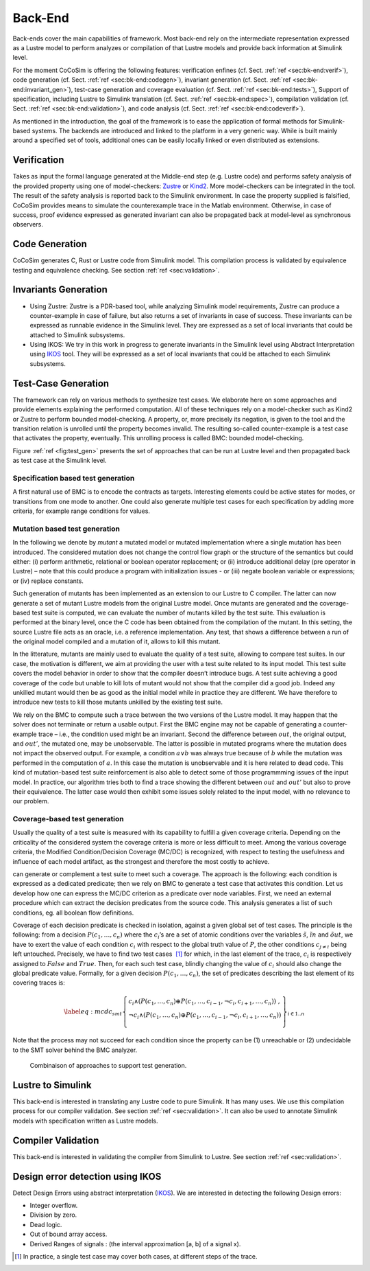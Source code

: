 Back-End
========
Back-ends cover the main capabilities of framework. Most back-end rely
on the intermediate representation expressed as a Lustre model to
perform analyzes or compilation of that Lustre models and provide back
information at Simulink level.

For the moment CoCoSim is offering the following features: verification
enfines (cf. Sect. \ :ref:`ref <sec:bk-end:verif>`), code generation (cf.
Sect. \ :ref:`ref <sec:bk-end:codegen>`), invariant generation (cf.
Sect. \ :ref:`ref <sec:bk-end:invariant_gen>`), test-case generation and
coverage evaluation (cf. Sect. \ :ref:`ref <sec:bk-end:tests>`), Support
of specification, including Lustre to Simulink translation (cf.
Sect. \ :ref:`ref <sec:bk-end:spec>`), compilation validation (cf.
Sect. \ :ref:`ref <sec:bk-end:validation>`), and code analysis (cf.
Sect. \ :ref:`ref <sec:bk-end:codeverif>`).

As mentioned in the introduction, the goal of the framework is to ease
the application of formal methods for Simulink-based systems. The
backends are introduced and linked to the platform in a very generic
way. While is built mainly around a specified set of tools, additional
ones can be easily locally linked or even distributed as extensions.

.. _sec:bk-end:verif:

Verification
------------

Takes as input the formal language generated at the Middle-end step
(e.g. Lustre code) and performs safety analysis of the provided property
using one of model-checkers:
`Zustre <https://github.com/coco-team/zustre>`__ or
`Kind2 <http://kind2-mc.github.io/kind2/>`__. More model-checkers can be
integrated in the tool. The result of the safety analysis is reported
back to the Simulink environment. In case the property supplied is
falsified, CoCoSim provides means to simulate the counterexample trace
in the Matlab environment. Otherwise, in case of success, proof evidence
expressed as generated invariant can also be propagated back at
model-level as synchronous observers.

.. _sec:bk-end:codegen:

Code Generation
---------------

CoCoSim generates C, Rust or Lustre code from Simulink model. This
compilation process is validated by equivalence testing and equivalence
checking. See section :ref:`ref <sec:validation>`.

.. _sec:bk-end:invariant_gen:

Invariants Generation
---------------------

-  Using Zustre: Zustre is a PDR-based tool, while analyzing Simulink
   model requirements, Zustre can produce a counter-example in case of
   failure, but also returns a set of invariants in case of success.
   These invariants can be expressed as runnable evidence in the
   Simulink level. They are expressed as a set of local invariants that
   could be attached to Simulink subsystems.

-  Using IKOS: We try in this work in progress to generate invariants in
   the Simulink level using Abstract Interpretation using
   `IKOS <https://ti.arc.nasa.gov/opensource/ikos/>`__ tool. They will
   be expressed as a set of local invariants that could be attached to
   each Simulink subsystems.

.. _sec:bk-end:tests:

Test-Case Generation
--------------------

The framework can rely on various methods to synthesize test cases. We
elaborate here on some approaches and provide elements explaining the
performed computation. All of these techniques rely on a model-checker
such as Kind2 or Zustre to perform bounded model-checking. A property,
or, more precisely its negation, is given to the tool and the transition
relation is unrolled until the property becomes invalid. The resulting
so-called counter-example is a test case that activates the property,
eventually. This unrolling process is called BMC: bounded
model-checking.

Figure \ :ref:`ref <fig:test_gen>` presents the set of
approaches that can be run at Lustre level and then propagated back as
test case at the Simulink level.

Specification based test generation
"""""""""""""""""""""""""""""""""""

A first natural use of BMC is to encode the contracts as targets.
Interesting elements could be active states for modes, or transitions
from one mode to another. One could also generate multiple test cases
for each specification by adding more criteria, for example range
conditions for values.

.. _sec:mutation:

Mutation based test generation
""""""""""""""""""""""""""""""

In the following we denote by *mutant* a mutated model or mutated
implementation where a single mutation has been introduced. The
considered mutation does not change the control flow graph or the
structure of the semantics but could either: (i) perform arithmetic,
relational or boolean operator replacement; or (ii) introduce additional
delay (pre operator in Lustre) – note that this could produce a program
with initialization issues - or (iii) negate boolean variable or
expressions; or (iv) replace constants.

Such generation of mutants has been implemented as an extension to our
Lustre to C compiler. The latter can now generate a set of mutant Lustre
models from the original Lustre model. Once mutants are generated and
the coverage-based test suite is computed, we can evaluate the number of
mutants killed by the test suite. This evaluation is performed at the
binary level, once the C code has been obtained from the compilation of
the mutant. In this setting, the source Lustre file acts as an oracle,
i.e. a reference implementation. Any test, that shows a difference
between a run of the original model compiled and a mutation of it,
allows to kill this mutant.

In the litterature, mutants are mainly used to evaluate the quality of a
test suite, allowing to compare test suites. In our case, the motivation
is different, we aim at providing the user with a test suite related to
its input model. This test suite covers the model behavior in order to
show that the compiler doesn’t introduce bugs. A test suite achieving a
good coverage of the code but unable to kill lots of mutant would not
show that the compiler did a good job. Indeed any unkilled mutant would
then be as good as the initial model while in practice they are
different. We have therefore to introduce new tests to kill those
mutants unkilled by the existing test suite.

We rely on the BMC to compute such a trace between the two versions of
the Lustre model. It may happen that the solver does not terminate or
return a usable output. First the BMC engine may not be capable of
generating a counter-example trace – i.e., the condition used might be
an invariant. Second the difference between :math:`out`, the original
output, and :math:`out'`, the mutated one, may be unobservable. The
latter is possible in mutated programs where the mutation does not
impact the observed output. For example, a condition :math:`a \lor b`
was always true because of :math:`b` while the mutation was performed in
the computation of :math:`a`. In this case the mutation is unobservable
and it is here related to dead code. This kind of mutation-based test
suite reinforcement is also able to detect some of those programmming
issues of the input model. In practice, our algorithm tries both to find
a trace showing the different between :math:`out` and :math:`out'` but
also to prove their equivalence. The latter case would then exhibit some
issues solely related to the input model, with no relevance to our
problem.

Coverage-based test generation
""""""""""""""""""""""""""""""

Usually the quality of a test suite is measured with its capability to
fulfill a given coverage criteria. Depending on the criticality of the
considered system the coverage criteria is more or less difficult to
meet. Among the various coverage criteria, the Modified
Condition/Decision Coverage (MC/DC) is recognized, with respect to
testing the usefulness and influence of each model artifact, as the
strongest and therefore the most costly to achieve.

can generate or complement a test suite to meet such a coverage. The
approach is the following: each condition is expressed as a dedicated
predicate; then we rely on BMC to generate a test case that activates
this condition. Let us develop how one can express the MC/DC criterion
as a predicate over node variables. First, we need an external procedure
which can extract the decision predicates from the source code. This
analysis generates a list of such conditions, eg. all boolean flow
definitions.

Coverage of each decision predicate is checked in isolation, against a
given global set of test cases. The principle is the following: from a
decision :math:`P(c_1,\ldots,c_n)` where the :math:`c_i`\ ’s are a set
of atomic conditions over the variables :math:`\tilde{s}`,
:math:`\tilde{in}` and :math:`\tilde{out}`, we have to exert the value
of each condition :math:`c_i` with respect to the global truth value of
:math:`P`, the other conditions :math:`c_{j\neq i}` being left
untouched. Precisely, we have to find two test cases  [1]_ for which, in
the last element of the trace, :math:`c_i` is respectively assigned to
:math:`False` and :math:`True`. Then, for each such test case, blindly
changing the value of :math:`c_i` should also change the global
predicate value. Formally, for a given decision
:math:`P(c_1,\ldots,c_n)`, the set of predicates describing the last
element of its covering traces is:

.. math::

   \label{eq:mcdc_smt}
   \left\{
   \begin{array}{l}
    c_i \land (P(c_1, \ldots, c_n) \oplus P(c_1, \ldots, c_{i-1}, \neg c_i, c_{i+1},\ldots, c_n))\ ,\\
   \neg c_i \land (P(c_1, \ldots, c_n) \oplus P(c_1, \ldots, c_{i-1}, \neg c_i, c_{i+1},\ldots, c_n))\\
   \end{array}\right\}
   _{i \in 1..n}

Note that the process may not succeed for each condition since the
property can be (1) unreachable or (2) undecidable to the SMT solver
behind the BMC analyzer.


.. raw:: latex

   \centering
.. _fig:test_gen:

.. figure:: /graphics/arch_test.*
   :alt: Combinaison of approaches to support test generation.

   Combinaison of approaches to support test generation.



.. _sec:bk-end:spec:

Lustre to Simulink
------------------

This back-end is interested in translating any Lustre code to pure
Simulink. It has many uses. We use this compilation process for our
compiler validation. See section :ref:`ref <sec:validation>`.
It can also be used to annotate Simulink models with specification
written as Lustre models.

.. _sec:bk-end:validation:

Compiler Validation
-------------------

This back-end is interested in validating the compiler from Simulink to
Lustre. See section :ref:`ref <sec:validation>`.

.. _sec:bk-end:codeverif:

Design error detection using IKOS
---------------------------------

Detect Design Errors using abstract interpretation
(`IKOS <https://ti.arc.nasa.gov/opensource/ikos/>`__). We are interested
in detecting the following Design errors:

-  Integer overflow.

-  Division by zero.

-  Dead logic.

-  Out of bound array access.

-  Derived Ranges of signals : (the interval approximation [a, b] of a
   signal x).

.. [1]
   In practice, a single test case may cover both cases, at different
   steps of the trace.
